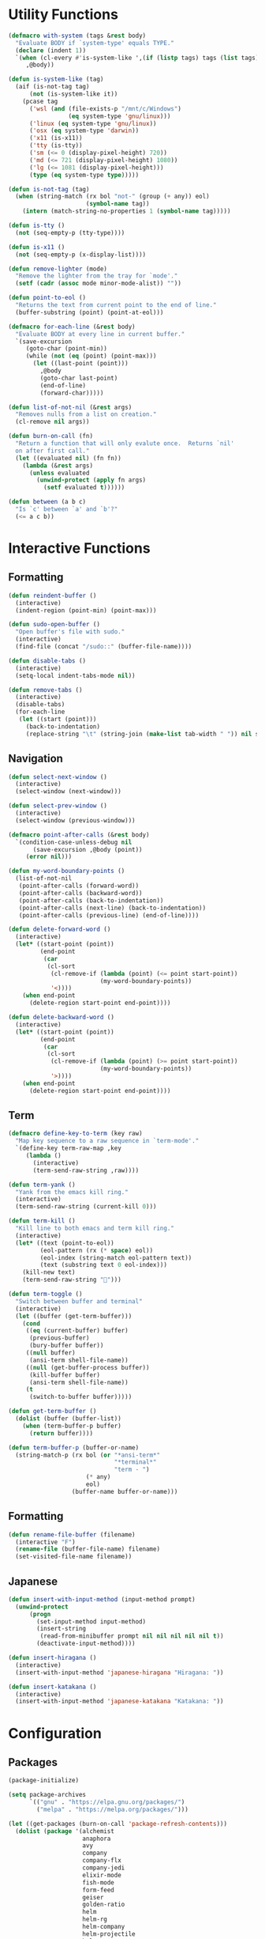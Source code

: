 #+PROPERTY: header-args :tangle yes
#+PROPERTY: header-args:emacs-lisp :lexical t
* Utility Functions

#+BEGIN_SRC emacs-lisp
  (defmacro with-system (tags &rest body)
    "Evaluate BODY if `system-type' equals TYPE."
    (declare (indent 1))
    `(when (cl-every #'is-system-like ',(if (listp tags) tags (list tags)))
       ,@body))

  (defun is-system-like (tag)
    (aif (is-not-tag tag)
        (not (is-system-like it))
      (pcase tag
        ('wsl (and (file-exists-p "/mnt/c/Windows")
                   (eq system-type 'gnu/linux)))
        ('linux (eq system-type 'gnu/linux))
        ('osx (eq system-type 'darwin))
        ('x11 (is-x11))
        ('tty (is-tty))
        ('sm (<= 0 (display-pixel-height) 720))
        ('md (<= 721 (display-pixel-height) 1080))
        ('lg (<= 1081 (display-pixel-height)))
        (type (eq system-type type)))))

  (defun is-not-tag (tag)
    (when (string-match (rx bol "not-" (group (+ any)) eol)
                        (symbol-name tag))
      (intern (match-string-no-properties 1 (symbol-name tag)))))

  (defun is-tty ()
    (not (seq-empty-p (tty-type))))

  (defun is-x11 ()
    (not (seq-empty-p (x-display-list))))

  (defun remove-lighter (mode)
    "Remove the lighter from the tray for `mode'."
    (setf (cadr (assoc mode minor-mode-alist)) ""))

  (defun point-to-eol ()
    "Returns the text from current point to the end of line."
    (buffer-substring (point) (point-at-eol)))

  (defmacro for-each-line (&rest body)
    "Evaluate BODY at every line in current buffer."
    `(save-excursion
       (goto-char (point-min))
       (while (not (eq (point) (point-max)))
         (let ((last-point (point)))
           ,@body
           (goto-char last-point)
           (end-of-line)
           (forward-char)))))

  (defun list-of-not-nil (&rest args)
    "Removes nulls from a list on creation."
    (cl-remove nil args))

  (defun burn-on-call (fn)
    "Return a function that will only evalute once.  Returns `nil'
    on after first call."
    (let ((evaluated nil) (fn fn))
      (lambda (&rest args)
        (unless evaluated
          (unwind-protect (apply fn args)
            (setf evaluated t))))))

  (defun between (a b c)
    "Is `c' between `a' and `b'?"
    (<= a c b))
#+END_SRC

* Interactive Functions
** Formatting

#+BEGIN_SRC emacs-lisp
  (defun reindent-buffer ()
    (interactive)
    (indent-region (point-min) (point-max)))

  (defun sudo-open-buffer ()
    "Open buffer's file with sudo."
    (interactive)
    (find-file (concat "/sudo::" (buffer-file-name))))

  (defun disable-tabs ()
    (interactive)
    (setq-local indent-tabs-mode nil))

  (defun remove-tabs ()
    (interactive)
    (disable-tabs)
    (for-each-line
     (let ((start (point)))
       (back-to-indentation)
       (replace-string "\t" (string-join (make-list tab-width " ")) nil start (point)))))
#+END_SRC

** Navigation

#+BEGIN_SRC emacs-lisp
  (defun select-next-window ()
    (interactive)
    (select-window (next-window)))

  (defun select-prev-window ()
    (interactive)
    (select-window (previous-window)))

  (defmacro point-after-calls (&rest body)
    `(condition-case-unless-debug nil
         (save-excursion ,@body (point))
       (error nil)))

  (defun my-word-boundary-points ()
    (list-of-not-nil
     (point-after-calls (forward-word))
     (point-after-calls (backward-word))
     (point-after-calls (back-to-indentation))
     (point-after-calls (next-line) (back-to-indentation))
     (point-after-calls (previous-line) (end-of-line))))

  (defun delete-forward-word ()
    (interactive)
    (let* ((start-point (point))
           (end-point
            (car
             (cl-sort
              (cl-remove-if (lambda (point) (<= point start-point))
                            (my-word-boundary-points))
              '<))))
      (when end-point
        (delete-region start-point end-point))))

  (defun delete-backward-word ()
    (interactive)
    (let* ((start-point (point))
           (end-point
            (car
             (cl-sort
              (cl-remove-if (lambda (point) (>= point start-point))
                            (my-word-boundary-points))
              '>))))
      (when end-point
        (delete-region start-point end-point))))
#+END_SRC

** Term

#+BEGIN_SRC emacs-lisp
  (defmacro define-key-to-term (key raw)
    "Map key sequence to a raw sequence in `term-mode'."
    `(define-key term-raw-map ,key
       (lambda ()
         (interactive)
         (term-send-raw-string ,raw))))

  (defun term-yank ()
    "Yank from the emacs kill ring."
    (interactive)
    (term-send-raw-string (current-kill 0)))

  (defun term-kill ()
    "Kill line to both emacs and term kill ring."
    (interactive)
    (let* ((text (point-to-eol))
           (eol-pattern (rx (* space) eol))
           (eol-index (string-match eol-pattern text))
           (text (substring text 0 eol-index)))
      (kill-new text)
      (term-send-raw-string "")))

  (defun term-toggle ()
    "Switch between buffer and terminal"
    (interactive)
    (let ((buffer (get-term-buffer)))
      (cond
       ((eq (current-buffer) buffer)
        (previous-buffer)
        (bury-buffer buffer))
       ((null buffer)
        (ansi-term shell-file-name))
       ((null (get-buffer-process buffer))
        (kill-buffer buffer)
        (ansi-term shell-file-name))
       (t
        (switch-to-buffer buffer)))))

  (defun get-term-buffer ()
    (dolist (buffer (buffer-list))
      (when (term-buffer-p buffer)
        (return buffer))))

  (defun term-buffer-p (buffer-or-name)
    (string-match-p (rx bol (or "*ansi-term*"
                                "*terminal*"
                                "term - ")
                        (* any)
                        eol)
                    (buffer-name buffer-or-name)))
#+END_SRC

** Formatting

#+BEGIN_SRC emacs-lisp
  (defun rename-file-buffer (filename)
    (interactive "F")
    (rename-file (buffer-file-name) filename)
    (set-visited-file-name filename))
#+END_SRC

** Japanese

#+BEGIN_SRC emacs-lisp
  (defun insert-with-input-method (input-method prompt)
    (unwind-protect
        (progn
          (set-input-method input-method)
          (insert-string
           (read-from-minibuffer prompt nil nil nil nil nil t))
          (deactivate-input-method))))

  (defun insert-hiragana ()
    (interactive)
    (insert-with-input-method 'japanese-hiragana "Hiragana: "))

  (defun insert-katakana ()
    (interactive)
    (insert-with-input-method 'japanese-katakana "Katakana: "))
#+END_SRC

* Configuration
** Packages

#+BEGIN_SRC emacs-lisp
  (package-initialize)

  (setq package-archives
        `(("gnu" . "https://elpa.gnu.org/packages/")
          ("melpa" . "https://melpa.org/packages/")))

  (let ((get-packages (burn-on-call 'package-refresh-contents)))
    (dolist (package '(alchemist
                       anaphora
                       avy
                       company
                       company-flx
                       company-jedi
                       elixir-mode
                       fish-mode
                       form-feed
                       geiser
                       golden-ratio
                       helm
                       helm-rg
                       helm-company
                       helm-projectile
                       helm-tramp
                       magit
                       multiple-cursors
                       nix-mode
                       projectile
                       rspec-mode
                       session
                       slime
                       slime-company
                       solarized-theme
                       term-projectile
                       undo-tree
                       web-mode))
      (unless (package-installed-p package)
        (unless (assoc package package-archive-contents)
          (funcall get-packages))
        (package-install package))))
#+END_SRC

** Basic Global Settings

Handle various device sizes...
#+BEGIN_SRC emacs-lisp
  (defun my/font (&optional frame)
    (with-selected-frame (or frame (selected-frame))
      (with-system sm
        (set-frame-font "-mlss-Anonymous Pro-normal-normal-normal-*-14-*-*-*-m-0-iso10646-1"))
      (with-system md
        (cond
         ((is-system-like 'osx)
          (set-frame-font "-mlss-Anonymous Pro-normal-normal-normal-*-18-*-*-*-m-0-iso10646-1"))
         ((is-system-like 'wsl)
          (set-frame-font "-mlss-Anonymous Pro-normal-normal-normal-*-18-*-*-*-m-0-iso10646-1"))
         ((is-system-like 'linux)
          (set-frame-font "-mlss-Anonymice Nerd Font Mono-normal-normal-normal-*-18-*-*-*-m-0-iso10646-1"))))
      (with-system lg
        (set-frame-font "-mlss-Anonymous Pro-normal-normal-normal-*-24-*-*-*-m-0-iso10646-1"))))

  (my/font)
  (add-hook 'after-make-frame-functions 'my/font)
  (add-hook 'server-visit-hook 'my/font)
#+END_SRC

#+BEGIN_SRC emacs-lisp
  (setq inhibit-startup-screen  t
        initial-major-mode      'emacs-lisp-mode
        indent-tabs-mode        nil
        make-backup-files       nil
        auto-save-default       nil
        electric-indent-inhibit t)

  (set-default 'indent-tabs-mode        nil)
  (set-default 'electric-indent-inhibit t)

  (add-hook 'before-save-hook 'delete-trailing-whitespace)

  (global-auto-revert-mode t)

  (menu-bar-mode -1)
  (tool-bar-mode -1)

  (show-paren-mode t)

  (when (display-graphic-p)
    (server-start nil t))

  (with-temp-buffer
    (find-file "~/scratch.el")
    (eval-buffer)
    (kill-buffer))

  (add-to-list 'load-path "~/git/environment/elisp")

  (setq compilation-read-command nil)
#+END_SRC

** Theme

#+BEGIN_SRC emacs-lisp
  (let ((theme 'solarized-light)
        (custom-safe-themes
         '("d91ef4e714f05fff2070da7ca452980999f5361209e679ee988e3c432df24347" "d677ef584c6dfc0697901a44b885cc18e206f05114c8a3b7fde674fce6180879" default)))
    (load-theme theme t))

  (setq solarized-distinct-fringe-background t
        solarized-emphasize-indicators nil
        solarized-high-contrast-mode-line t
        solarized-scale-org-headlines nil
        solarized-scale-outline-headlines nil
        solarized-use-less-bold t
        solarized-use-variable-pitch nil)
#+END_SRC

** Nix Shell

#+BEGIN_SRC emacs-lisp
  (require 'anaphora)

  (defconst nix-shell-regexp
    (rx (*? any) "nix-shell"
        (*? whitespace) "\n"
        (*? any) "nix-shell"
        (*? any) "-i" (+ whitespace)
        (group (+ alphanumeric))))

  (defconst nix-shell-alist
    `(("ruby"   . ruby-mode)
      ("python" . python-mode)
      ("bash"   . shell-script-mode)
      ("zsh"    . shell-script-mode)
      ("fish"   . fish-mode)))

  (defun set-nix-shell-file-mode ()
    (interactive)
    (save-excursion
      (goto-char (point-min))
      (looking-at nix-shell-regexp)
      (anaphoric-and
       (match-string-no-properties 1)
       (assoc-default it nix-shell-alist)
       (funcall it))))

  (add-hook 'hack-local-variables-hook 'set-nix-shell-file-mode)
#+END_SRC

** Linux

#+BEGIN_SRC emacs-lisp
  (with-system linux
    (add-to-list 'exec-path "/home/carl/.local/bin"))
#+END_SRC

** Session

#+BEGIN_SRC emacs-lisp
  (unless (package-installed-p 'session)
    (package-install 'session))

  (require 'session)
  (add-hook 'after-init-hook 'session-initialize)
#+END_SRC

** Helm

#+BEGIN_SRC emacs-lisp
  (require 'helm)
  (require 'helm-config)
  (helm-mode 1)
  (remove-lighter 'helm-mode)

  (setq helm-M-x-always-save-history t
        helm-rg-default-directory 'git-root)

  (add-to-list 'helm-boring-buffer-regexp-list (rx "*ansi-term*"))

  (add-to-list 'helm-find-files-actions '("Insert File Name" . insert) t)
#+END_SRC

** Projectile

#+BEGIN_SRC emacs-lisp
  (require 'projectile)
  (require 'helm-projectile)
  (setq projectile-project-types
        (assq-delete-all 'npm projectile-project-types))

  (projectile-register-project-type 'generic '("script")
                                    :compile "./script/update"
                                    :test "./script/test"
                                    :run "./script/server"
                                    :src-dir "lib"
                                    :test-dir "test"
                                    :test-suffix "_test")

  (projectile-mode +1)
#+END_SRC

** Undo Tree

#+BEGIN_SRC emacs-lisp
  (require 'undo-tree)
  (global-undo-tree-mode 1)
  (remove-lighter 'undo-tree-mode)
#+END_SRC

** Golden Ratio

#+BEGIN_SRC emacs-lisp
  (require 'golden-ratio)
  (add-to-list 'golden-ratio-extra-commands 'select-next-window)
  (add-to-list 'golden-ratio-extra-commands 'quit-window)
  (add-to-list 'golden-ratio-extra-commands 'projectile-test-project)
  (golden-ratio-mode 1)
  (remove-lighter 'golden-ratio-mode)
#+END_SRC

** Avy

#+BEGIN_SRC emacs-lisp
  (setq avy-keys '(?a ?o ?e ?u ?h ?t ?n ?s ?i ?d))
  (setq avy-background t)
#+END_SRC

** Emacs Lisp

#+BEGIN_SRC emacs-lisp
  (add-hook 'emacs-lisp-mode-hook 'company-mode)
  (add-hook 'emacs-lisp-mode-hook 'form-feed-mode)
  (add-hook 'emacs-lisp-mode-hook 'eldoc-mode)
  (add-hook 'emacs-lisp-mode-hook 'disable-tabs)
#+END_SRC

** Common Lisp

#+BEGIN_SRC emacs-lisp
  (let ((file (expand-file-name "~/.roswell/helper.el")))
    (when (file-exists-p file)
      (load file)))

  (with-eval-after-load 'slime
    (setq inferior-lisp-program "ros -Q run")
    (slime-setup '(slime-company slime-repl-ansi-color slime-asdf)))
#+END_SRC

** Scheme

#+BEGIN_SRC emacs-lisp
  (setq geiser-chez-binary "chezscheme9.5"
        geiser-active-implementations '(chez racket))

  (add-hook 'scheme-mode-hook
            (lambda ()
              (add-to-list 'geiser-implementations-alist '((regexp "\\.rkt$") racket ))))

  (add-hook 'scheme-mode-hook 'geiser-mode)
  (add-hook 'scheme-mode-hook 'company-mode)
  (add-hook 'scheme-mode-hook 'eldoc-mode)
  (add-hook 'scheme-mode-hook 'prettify-symbols-mode)
#+END_SRC

** Company Mode

#+BEGIN_SRC emacs-lisp
  (require 'company)
  (company-flx-mode +1)
#+END_SRC

** Org

#+BEGIN_SRC emacs-lisp
  (require 'org)

  (setq org-babel-default-header-args
	(cons '(:tangle . "yes")
	      (assq-delete-all :tangle org-babel-default-header-args)))
#+END_SRC

** Prolog

#+BEGIN_SRC emacs-lisp
  (setq prolog-system 'swi
	prolog-program-name "/usr/bin/swipl")
  (add-to-list 'auto-mode-alist '("\\.pl$" . prolog-mode))
  (add-to-list 'auto-mode-alist '("\\.m$" . mercury-mode))
#+END_SRC

** Python

#+BEGIN_SRC emacs-lisp
  (add-hook 'python-mode-hook 'company-mode)
  (add-to-list 'company-backends 'company-jedi)
#+END_SRC

** Ruby

#+BEGIN_SRC emacs-lisp
  (require 'rspec-mode)
  (setq rspec-use-rvm t
	compilation-scroll-output nil)
#+END_SRC

** Elixir

#+BEGIN_SRC emacs-lisp
  (projectile-register-project-type 'elixir '("mix.exs")
                                    :compile "mix deps.get"
                                    :test "mix test --no-color"
                                    :run "mix app.start"
                                    :src-dir "lib"
                                    :test-dir "test"
                                    :test-suffix "_test"
                                    :related-files-fn 'phx/related-files)

  (defun phx/related-files (path)
    (let* ((filename (file-name-nondirectory path))
           (files (projectile-project-files (projectile-project-root))))
      (when (string-match (rx (group (+ alpha)) "_") filename)
        (let ((prefix (match-string 1 filename)))
          (list :templates (cl-remove-if-not
                            (lambda (file)
                              (string-match (concat "templates/" prefix) file))
                            files))))))

  (define-derived-mode eex-web-mode web-mode "eex-Web"
    "Version of web-mode just for eex files."
    (web-mode-set-engine "elixir"))

  (define-derived-mode leex-web-mode eex-web-mode "leex-Web"
    "Version of web-mode just for leex files.")

  (add-hook 'elixir-mode-hook 'company-mode)
  (setenv "HEX_HTTP_CONCURRENCY" "1")
  (setenv "HEX_HTTP_TIMEOUT"     "60")

  (add-to-list 'auto-mode-alist '("\\.eex?$" . eex-web-mode))
  (add-to-list 'auto-mode-alist '("\\.leex?$" . leex-web-mode))
#+END_SRC

Match test errors correctly in compilation-mode
#+BEGIN_SRC emacs-lisp
  (eval-after-load "compile"
    '(progn
       (add-to-list
        'compilation-error-regexp-alist-alist
        (list 'mix
              (rx " " (group (*? (not whitespace)) "ex" (? "s")) ":" (group (+ digit)) ":")
              1 2 nil nil 1))
       (add-to-list 'compilation-error-regexp-alist 'mix)))
#+END_SRC

Properly wrap exdoc strings
#+BEGIN_SRC emacs-lisp
  (defun ex/hook ()
    (setq-local paragraph-start
                (rx (or (group (* whitespace) num "." (* any) eol)
                        (group (* whitespace) eol))))
    (setq-local paragraph-separate
                (rx (or (group (* any) "\"\"\"" (* whitespace) eol)
                        (group (* whitespace) eol)))))

  (add-hook 'elixir-mode-hook 'ex/hook)
#+END_SRC

** C/C++

#+BEGIN_SRC emacs-lisp
  (when (package-installed-p 'rtags)
    (require 'rtags)
    (unless (rtags-executable-find "rc")
      (message "Cannot find rtags executable!"))
    (setq c-default-style "k&r"
          c-basic-offset 4))
#+END_SRC

** Javascript

#+BEGIN_SRC emacs-lisp
  (projectile-register-project-type 'yarn '("yarn.lock")
                                    :compile "yarn install"
                                    :test "yarn test"
                                    :run "yarn start"
                                    :test-suffix ".spec")

  (define-derived-mode jsx-web-mode web-mode "jsx-Web"
    "Version of web-mode just for js and jsx files."
    (setq-local web-mode-markup-indent-offset 2)
    (setq-local web-mode-code-indent-offset 2)
    (setq-local web-mode-enable-auto-quoting nil)
    (web-mode-set-content-type "jsx"))

  (add-to-list 'auto-mode-alist '("\\.jsx?$" . jsx-web-mode))
#+END_SRC

** Lua

#+BEGIN_SRC emacs-lisp
  (setq lua-indent-level 2)
#+END_SRC

* Key Bindings
** Global

Disable selection via the mouse!
#+BEGIN_SRC emacs-lisp
  (global-set-key (kbd "<down-mouse-1>") nil)
  (global-set-key (kbd "<mouse-1>") nil)
#+END_SRC

And everything else...
#+BEGIN_SRC emacs-lisp
  (global-set-key (kbd "C-<tab>") 'select-next-window)
  (global-set-key (kbd "<home>") 'beginning-of-buffer)
  (global-set-key (kbd "<end>") 'end-of-buffer)
  (global-set-key (kbd "C-o") 'save-buffer)
  (global-set-key (kbd "C-z") 'undo)

  (global-set-key (kbd "C-x b") 'helm-mini)
  (global-set-key (kbd "C-x C-f") 'helm-find-files)
  (global-set-key (kbd "M-x") 'helm-M-x)
  (global-set-key (kbd "M-y") 'helm-show-kill-ring)
  (global-set-key (kbd "<help> a") 'helm-apropos)

  (global-set-key (kbd "C-S-m") 'backward-word)
  (global-set-key (kbd "C-S-g") 'forward-word)
  (global-set-key (kbd "C-S-d") 'delete-forward-word)
  (global-set-key (kbd "C-S-h") 'delete-backward-word)

  (global-set-key (kbd "<S-left>") 'backward-word)
  (global-set-key (kbd "<S-right>") 'forward-word)
  (global-set-key (kbd "<S-delete>") 'delete-forward-word)
  (global-set-key (kbd "<S-backspace>") 'delete-backward-word)

  (global-set-key (kbd "M-'") 'avy-goto-char-2)

  (global-set-key (kbd "M-.") 'mc/mark-next-like-this-word)
  (global-set-key (kbd "M-,") 'mc/mark-previous-like-this-word)
  (global-set-key (kbd "C-c M-.") 'mc/mark-all-words-like-this)
  (global-set-key (kbd "S-<mouse-1>") 'mc/add-cursor-on-click)

  (global-set-key (kbd "C-c <tab>") 'reindent-buffer)

  (global-set-key (kbd "C-c SPC") 'company-complete)

  (global-set-key (kbd "M-t") 'term-toggle)
#+END_SRC

Fix some annoyances with internal keyboards...
#+BEGIN_SRC emacs-lisp
  (defun my/keyboard-translations (&optional frame)
    (with-selected-frame (or frame (selected-frame))
      (with-system not-tty
        (keyboard-translate ?\C-u ?\C-x)
        (keyboard-translate ?\C-i ?\C-g)
        (keyboard-translate ?\C-g ?\C-f))
      (with-system tty
        (kill-emacs))))

  (my/keyboard-translations)
  (add-hook 'after-make-frame-functions 'my/keyboard-translations)
  (add-hook 'server-visit-hook 'my/keyboard-translations)

  (global-set-key (kbd "M-u") 'helm-M-x)
  (global-set-key (kbd "C-h") 'delete-backward-char)
  (global-set-key (kbd "C-t") 'previous-line)

  (define-key company-active-map (kbd "C-t") 'company-select-previous-or-abort)
  (define-key company-active-map (kbd "C-n") 'company-select-next-or-abort)
#+END_SRC

** Helm

#+BEGIN_SRC emacs-lisp
  (define-key helm-map (kbd "TAB") #'helm-execute-persistent-action)
  (define-key helm-map (kbd "C-z") #'helm-select-action)
  (define-key helm-map (kbd "C-t") #'helm-previous-line)
  (define-key helm-map (kbd "C-h") #'delete-backward-char)
#+END_SRC

** Projectile

#+BEGIN_SRC emacs-lisp
  (define-key projectile-mode-map (kbd "C-c C-f") #'helm-projectile-find-file)
  (define-key projectile-mode-map (kbd "C-c C-t") #'projectile-toggle-between-implementation-and-test)
  (define-key projectile-mode-map (kbd "C-c <up>") #'projectile-toggle-between-implementation-and-test)
  (define-key projectile-mode-map (kbd "C-c t") #'projectile-test-project)
  (define-key projectile-mode-map (kbd "C-c r") #'helm-rg)
  (define-key projectile-mode-map (kbd "C-c g") #'helm-projectile-grep)
#+END_SRC

** Emacs Lisp

#+BEGIN_SRC emacs-lisp
  (define-key emacs-lisp-mode-map (kbd "C-c C-l") 'eval-buffer)
  (define-key emacs-lisp-mode-map (kbd "C-c C-r") 'eval-region)
#+END_SRC

** Org

#+BEGIN_SRC emacs-lisp
  (define-key org-mode-map (kbd "C-<tab>") nil)
  (define-key org-mode-map (kbd "S-<left>") nil)
  (define-key org-mode-map (kbd "S-<right>") nil)
#+END_SRC

** C/C++

#+BEGIN_SRC emacs-lisp
  (when (package-installed-p 'rtags)
    (define-key c-mode-map (kbd "M-v") 'rtags-find-symbol-at-point)
    (define-key c-mode-map (kbd "M-z") 'rtags-location-stack-back))
#+END_SRC

** Term

#+BEGIN_SRC emacs-lisp
  (require 'term)
  (define-key term-raw-map (kbd "C-k") 'term-kill)
  (define-key term-raw-map (kbd "C-y") 'term-yank)
  (define-key term-raw-map (kbd "C-x") nil)
  (define-key term-raw-map (kbd "M-x") nil)
  (define-key term-raw-map (kbd "M-t") 'term-toggle)

  ;; External keyboard
  (define-key-to-term (kbd "<S-left>")      "\eb")
  (define-key-to-term (kbd "<S-right>")     "\ef")
  (define-key-to-term (kbd "<S-backspace>") "\eh")
  (define-key-to-term (kbd "<S-delete>")    "\ed")

  ;; Internal keyboard
  (define-key-to-term (kbd "S-RET") "\eb")
  (define-key-to-term (kbd "C-S-g") "\ef")
  (define-key-to-term (kbd "C-S-h") "\eh")
  (define-key-to-term (kbd "C-S-d") "\ed")

  ;; Remapping shaddowed commands
  (define-key-to-term (kbd "C-x f") (kbd "C-u f"))
  (define-key-to-term (kbd "C-x C-f") (kbd "C-u C-f"))
#+END_SRC

